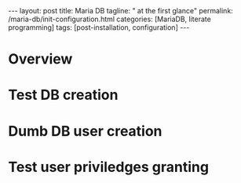 #+BEGIN_EXPORT html
---
layout: post
title: Maria DB
tagline: " at the first glance"
permalink: /maria-db/init-configuration.html
categories: [MariaDB, literate programming]
tags: [post-installation, configuration]
---
#+END_EXPORT

#+STARTUP: showall
#+OPTIONS: tags:nil num:nil \n:nil @:t ::t |:t ^:{} _:{} *:t
#+TOC: headlines 2
#+PROPERTY:header-args :results output :exports both :eval no-export

* Overview

* Test DB creation

* Dumb DB user creation

* Test user priviledges granting
